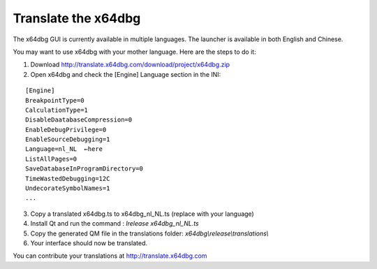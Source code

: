 Translate the x64dbg
====================
The x64dbg GUI is currently available in multiple languages. The launcher is available in both English and Chinese.

You may want to use x64dbg with your mother language. Here are the steps to do it:

1. Download http://translate.x64dbg.com/download/project/x64dbg.zip
2. Open x64dbg and check the [Engine] Language section in the INI:

::

    [Engine]
    BreakpointType=0
    CalculationType=1
    DisableDaatabaseCompression=0
    EnableDebugPrivilege=0
    EnableSourceDebugging=1
    Language=nl_NL  ←here
    ListAllPages=0
    SaveDatabaseInProgramDirectory=0
    TimeWastedDebugging=12C
    UndecorateSymbolNames=1
    ...

3. Copy a translated x64dbg.ts to x64dbg_nl_NL.ts (replace with your language) 
4. Install Qt and run the command : `lrelease x64dbg_nl_NL.ts`
5. Copy the generated QM file in the translations folder: `x64dbg\\release\\translations\\`
6. Your interface should now be translated.

You can contribute your translations at http://translate.x64dbg.com
